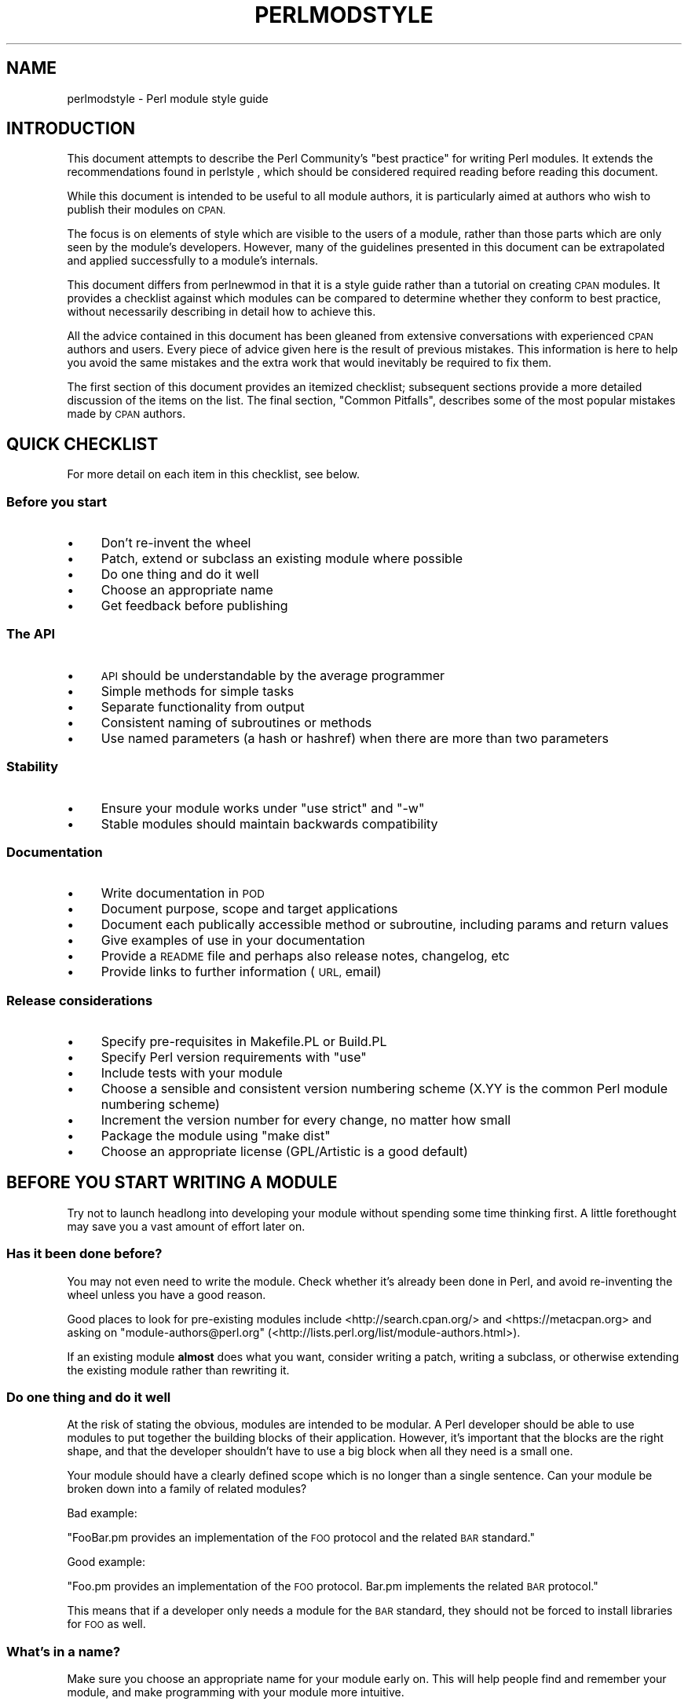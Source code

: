 .\" Automatically generated by Pod::Man 4.07 (Pod::Simple 3.32)
.\"
.\" Standard preamble:
.\" ========================================================================
.de Sp \" Vertical space (when we can't use .PP)
.if t .sp .5v
.if n .sp
..
.de Vb \" Begin verbatim text
.ft CW
.nf
.ne \\$1
..
.de Ve \" End verbatim text
.ft R
.fi
..
.\" Set up some character translations and predefined strings.  \*(-- will
.\" give an unbreakable dash, \*(PI will give pi, \*(L" will give a left
.\" double quote, and \*(R" will give a right double quote.  \*(C+ will
.\" give a nicer C++.  Capital omega is used to do unbreakable dashes and
.\" therefore won't be available.  \*(C` and \*(C' expand to `' in nroff,
.\" nothing in troff, for use with C<>.
.tr \(*W-
.ds C+ C\v'-.1v'\h'-1p'\s-2+\h'-1p'+\s0\v'.1v'\h'-1p'
.ie n \{\
.    ds -- \(*W-
.    ds PI pi
.    if (\n(.H=4u)&(1m=24u) .ds -- \(*W\h'-12u'\(*W\h'-12u'-\" diablo 10 pitch
.    if (\n(.H=4u)&(1m=20u) .ds -- \(*W\h'-12u'\(*W\h'-8u'-\"  diablo 12 pitch
.    ds L" ""
.    ds R" ""
.    ds C` ""
.    ds C' ""
'br\}
.el\{\
.    ds -- \|\(em\|
.    ds PI \(*p
.    ds L" ``
.    ds R" ''
.    ds C`
.    ds C'
'br\}
.\"
.\" Escape single quotes in literal strings from groff's Unicode transform.
.ie \n(.g .ds Aq \(aq
.el       .ds Aq '
.\"
.\" If the F register is >0, we'll generate index entries on stderr for
.\" titles (.TH), headers (.SH), subsections (.SS), items (.Ip), and index
.\" entries marked with X<> in POD.  Of course, you'll have to process the
.\" output yourself in some meaningful fashion.
.\"
.\" Avoid warning from groff about undefined register 'F'.
.de IX
..
.if !\nF .nr F 0
.if \nF>0 \{\
.    de IX
.    tm Index:\\$1\t\\n%\t"\\$2"
..
.    if !\nF==2 \{\
.        nr % 0
.        nr F 2
.    \}
.\}
.\"
.\" Accent mark definitions (@(#)ms.acc 1.5 88/02/08 SMI; from UCB 4.2).
.\" Fear.  Run.  Save yourself.  No user-serviceable parts.
.    \" fudge factors for nroff and troff
.if n \{\
.    ds #H 0
.    ds #V .8m
.    ds #F .3m
.    ds #[ \f1
.    ds #] \fP
.\}
.if t \{\
.    ds #H ((1u-(\\\\n(.fu%2u))*.13m)
.    ds #V .6m
.    ds #F 0
.    ds #[ \&
.    ds #] \&
.\}
.    \" simple accents for nroff and troff
.if n \{\
.    ds ' \&
.    ds ` \&
.    ds ^ \&
.    ds , \&
.    ds ~ ~
.    ds /
.\}
.if t \{\
.    ds ' \\k:\h'-(\\n(.wu*8/10-\*(#H)'\'\h"|\\n:u"
.    ds ` \\k:\h'-(\\n(.wu*8/10-\*(#H)'\`\h'|\\n:u'
.    ds ^ \\k:\h'-(\\n(.wu*10/11-\*(#H)'^\h'|\\n:u'
.    ds , \\k:\h'-(\\n(.wu*8/10)',\h'|\\n:u'
.    ds ~ \\k:\h'-(\\n(.wu-\*(#H-.1m)'~\h'|\\n:u'
.    ds / \\k:\h'-(\\n(.wu*8/10-\*(#H)'\z\(sl\h'|\\n:u'
.\}
.    \" troff and (daisy-wheel) nroff accents
.ds : \\k:\h'-(\\n(.wu*8/10-\*(#H+.1m+\*(#F)'\v'-\*(#V'\z.\h'.2m+\*(#F'.\h'|\\n:u'\v'\*(#V'
.ds 8 \h'\*(#H'\(*b\h'-\*(#H'
.ds o \\k:\h'-(\\n(.wu+\w'\(de'u-\*(#H)/2u'\v'-.3n'\*(#[\z\(de\v'.3n'\h'|\\n:u'\*(#]
.ds d- \h'\*(#H'\(pd\h'-\w'~'u'\v'-.25m'\f2\(hy\fP\v'.25m'\h'-\*(#H'
.ds D- D\\k:\h'-\w'D'u'\v'-.11m'\z\(hy\v'.11m'\h'|\\n:u'
.ds th \*(#[\v'.3m'\s+1I\s-1\v'-.3m'\h'-(\w'I'u*2/3)'\s-1o\s+1\*(#]
.ds Th \*(#[\s+2I\s-2\h'-\w'I'u*3/5'\v'-.3m'o\v'.3m'\*(#]
.ds ae a\h'-(\w'a'u*4/10)'e
.ds Ae A\h'-(\w'A'u*4/10)'E
.    \" corrections for vroff
.if v .ds ~ \\k:\h'-(\\n(.wu*9/10-\*(#H)'\s-2\u~\d\s+2\h'|\\n:u'
.if v .ds ^ \\k:\h'-(\\n(.wu*10/11-\*(#H)'\v'-.4m'^\v'.4m'\h'|\\n:u'
.    \" for low resolution devices (crt and lpr)
.if \n(.H>23 .if \n(.V>19 \
\{\
.    ds : e
.    ds 8 ss
.    ds o a
.    ds d- d\h'-1'\(ga
.    ds D- D\h'-1'\(hy
.    ds th \o'bp'
.    ds Th \o'LP'
.    ds ae ae
.    ds Ae AE
.\}
.rm #[ #] #H #V #F C
.\" ========================================================================
.\"
.IX Title "PERLMODSTYLE 1"
.TH PERLMODSTYLE 1 "2016-06-23" "perl v5.24.0" "Perl Programmers Reference Guide"
.\" For nroff, turn off justification.  Always turn off hyphenation; it makes
.\" way too many mistakes in technical documents.
.if n .ad l
.nh
.SH "NAME"
perlmodstyle \- Perl module style guide
.SH "INTRODUCTION"
.IX Header "INTRODUCTION"
This document attempts to describe the Perl Community's \*(L"best practice\*(R"
for writing Perl modules.  It extends the recommendations found in 
perlstyle , which should be considered required reading
before reading this document.
.PP
While this document is intended to be useful to all module authors, it is
particularly aimed at authors who wish to publish their modules on \s-1CPAN.\s0
.PP
The focus is on elements of style which are visible to the users of a 
module, rather than those parts which are only seen by the module's 
developers.  However, many of the guidelines presented in this document
can be extrapolated and applied successfully to a module's internals.
.PP
This document differs from perlnewmod in that it is a style guide
rather than a tutorial on creating \s-1CPAN\s0 modules.  It provides a
checklist against which modules can be compared to determine whether
they conform to best practice, without necessarily describing in detail
how to achieve this.
.PP
All the advice contained in this document has been gleaned from
extensive conversations with experienced \s-1CPAN\s0 authors and users.  Every
piece of advice given here is the result of previous mistakes.  This
information is here to help you avoid the same mistakes and the extra
work that would inevitably be required to fix them.
.PP
The first section of this document provides an itemized checklist; 
subsequent sections provide a more detailed discussion of the items on 
the list.  The final section, \*(L"Common Pitfalls\*(R", describes some of the 
most popular mistakes made by \s-1CPAN\s0 authors.
.SH "QUICK CHECKLIST"
.IX Header "QUICK CHECKLIST"
For more detail on each item in this checklist, see below.
.SS "Before you start"
.IX Subsection "Before you start"
.IP "\(bu" 4
Don't re-invent the wheel
.IP "\(bu" 4
Patch, extend or subclass an existing module where possible
.IP "\(bu" 4
Do one thing and do it well
.IP "\(bu" 4
Choose an appropriate name
.IP "\(bu" 4
Get feedback before publishing
.SS "The \s-1API\s0"
.IX Subsection "The API"
.IP "\(bu" 4
\&\s-1API\s0 should be understandable by the average programmer
.IP "\(bu" 4
Simple methods for simple tasks
.IP "\(bu" 4
Separate functionality from output
.IP "\(bu" 4
Consistent naming of subroutines or methods
.IP "\(bu" 4
Use named parameters (a hash or hashref) when there are more than two
parameters
.SS "Stability"
.IX Subsection "Stability"
.IP "\(bu" 4
Ensure your module works under \f(CW\*(C`use strict\*(C'\fR and \f(CW\*(C`\-w\*(C'\fR
.IP "\(bu" 4
Stable modules should maintain backwards compatibility
.SS "Documentation"
.IX Subsection "Documentation"
.IP "\(bu" 4
Write documentation in \s-1POD\s0
.IP "\(bu" 4
Document purpose, scope and target applications
.IP "\(bu" 4
Document each publically accessible method or subroutine, including params and return values
.IP "\(bu" 4
Give examples of use in your documentation
.IP "\(bu" 4
Provide a \s-1README\s0 file and perhaps also release notes, changelog, etc
.IP "\(bu" 4
Provide links to further information (\s-1URL,\s0 email)
.SS "Release considerations"
.IX Subsection "Release considerations"
.IP "\(bu" 4
Specify pre-requisites in Makefile.PL or Build.PL
.IP "\(bu" 4
Specify Perl version requirements with \f(CW\*(C`use\*(C'\fR
.IP "\(bu" 4
Include tests with your module
.IP "\(bu" 4
Choose a sensible and consistent version numbering scheme (X.YY is the common Perl module numbering scheme)
.IP "\(bu" 4
Increment the version number for every change, no matter how small
.IP "\(bu" 4
Package the module using \*(L"make dist\*(R"
.IP "\(bu" 4
Choose an appropriate license (GPL/Artistic is a good default)
.SH "BEFORE YOU START WRITING A MODULE"
.IX Header "BEFORE YOU START WRITING A MODULE"
Try not to launch headlong into developing your module without spending
some time thinking first.  A little forethought may save you a vast
amount of effort later on.
.SS "Has it been done before?"
.IX Subsection "Has it been done before?"
You may not even need to write the module.  Check whether it's already 
been done in Perl, and avoid re-inventing the wheel unless you have a 
good reason.
.PP
Good places to look for pre-existing modules include
<http://search.cpan.org/> and <https://metacpan.org>
and asking on \f(CW\*(C`module\-authors@perl.org\*(C'\fR
(<http://lists.perl.org/list/module\-authors.html>).
.PP
If an existing module \fBalmost\fR does what you want, consider writing a
patch, writing a subclass, or otherwise extending the existing module
rather than rewriting it.
.SS "Do one thing and do it well"
.IX Subsection "Do one thing and do it well"
At the risk of stating the obvious, modules are intended to be modular.
A Perl developer should be able to use modules to put together the
building blocks of their application.  However, it's important that the
blocks are the right shape, and that the developer shouldn't have to use
a big block when all they need is a small one.
.PP
Your module should have a clearly defined scope which is no longer than
a single sentence.  Can your module be broken down into a family of
related modules?
.PP
Bad example:
.PP
\&\*(L"FooBar.pm provides an implementation of the \s-1FOO\s0 protocol and the
related \s-1BAR\s0 standard.\*(R"
.PP
Good example:
.PP
\&\*(L"Foo.pm provides an implementation of the \s-1FOO\s0 protocol.  Bar.pm
implements the related \s-1BAR\s0 protocol.\*(R"
.PP
This means that if a developer only needs a module for the \s-1BAR\s0 standard,
they should not be forced to install libraries for \s-1FOO\s0 as well.
.SS "What's in a name?"
.IX Subsection "What's in a name?"
Make sure you choose an appropriate name for your module early on.  This
will help people find and remember your module, and make programming
with your module more intuitive.
.PP
When naming your module, consider the following:
.IP "\(bu" 4
Be descriptive (i.e. accurately describes the purpose of the module).
.IP "\(bu" 4
Be consistent with existing modules.
.IP "\(bu" 4
Reflect the functionality of the module, not the implementation.
.IP "\(bu" 4
Avoid starting a new top-level hierarchy, especially if a suitable
hierarchy already exists under which you could place your module.
.SS "Get feedback before publishing"
.IX Subsection "Get feedback before publishing"
If you have never uploaded a module to \s-1CPAN\s0 before (and even if you have),
you are strongly encouraged to get feedback on PrePAN <http://prepan.org>.
PrePAN is a site dedicated to discussing ideas for \s-1CPAN\s0 modules with other
Perl developers and is a great resource for new (and experienced) Perl
developers.
.PP
You should also try to get feedback from people who are already familiar
with the module's application domain and the \s-1CPAN\s0 naming system.  Authors
of similar modules, or modules with similar names, may be a good place to
start, as are community sites like Perl Monks <http://www.perlmonks.org>.
.SH "DESIGNING AND WRITING YOUR MODULE"
.IX Header "DESIGNING AND WRITING YOUR MODULE"
Considerations for module design and coding:
.SS "To \s-1OO\s0 or not to \s-1OO\s0?"
.IX Subsection "To OO or not to OO?"
Your module may be object oriented (\s-1OO\s0) or not, or it may have both kinds 
of interfaces available.  There are pros and cons of each technique, which 
should be considered when you design your \s-1API.\s0
.PP
In \fIPerl Best Practices\fR (copyright 2004, Published by O'Reilly Media, Inc.),
Damian Conway provides a list of criteria to use when deciding if \s-1OO\s0 is the
right fit for your problem:
.IP "\(bu" 4
The system being designed is large, or is likely to become large.
.IP "\(bu" 4
The data can be aggregated into obvious structures, especially if
there's a large amount of data in each aggregate.
.IP "\(bu" 4
The various types of data aggregate form a natural hierarchy that
facilitates the use of inheritance and polymorphism.
.IP "\(bu" 4
You have a piece of data on which many different operations are
applied.
.IP "\(bu" 4
You need to perform the same general operations on related types of
data, but with slight variations depending on the specific type of data
the operations are applied to.
.IP "\(bu" 4
It's likely you'll have to add new data types later.
.IP "\(bu" 4
The typical interactions between pieces of data are best represented by
operators.
.IP "\(bu" 4
The implementation of individual components of the system is likely to
change over time.
.IP "\(bu" 4
The system design is already object-oriented.
.IP "\(bu" 4
Large numbers of other programmers will be using your code modules.
.PP
Think carefully about whether \s-1OO\s0 is appropriate for your module.
Gratuitous object orientation results in complex APIs which are
difficult for the average module user to understand or use.
.SS "Designing your \s-1API\s0"
.IX Subsection "Designing your API"
Your interfaces should be understandable by an average Perl programmer.  
The following guidelines may help you judge whether your \s-1API\s0 is
sufficiently straightforward:
.IP "Write simple routines to do simple things." 4
.IX Item "Write simple routines to do simple things."
It's better to have numerous simple routines than a few monolithic ones.
If your routine changes its behaviour significantly based on its
arguments, it's a sign that you should have two (or more) separate
routines.
.IP "Separate functionality from output." 4
.IX Item "Separate functionality from output."
Return your results in the most generic form possible and allow the user 
to choose how to use them.  The most generic form possible is usually a
Perl data structure which can then be used to generate a text report,
\&\s-1HTML, XML,\s0 a database query, or whatever else your users require.
.Sp
If your routine iterates through some kind of list (such as a list of
files, or records in a database) you may consider providing a callback
so that users can manipulate each element of the list in turn.
File::Find provides an example of this with its 
\&\f(CW\*(C`find(\e&wanted, $dir)\*(C'\fR syntax.
.IP "Provide sensible shortcuts and defaults." 4
.IX Item "Provide sensible shortcuts and defaults."
Don't require every module user to jump through the same hoops to achieve a
simple result.  You can always include optional parameters or routines for 
more complex or non-standard behaviour.  If most of your users have to
type a few almost identical lines of code when they start using your
module, it's a sign that you should have made that behaviour a default.
Another good indicator that you should use defaults is if most of your 
users call your routines with the same arguments.
.IP "Naming conventions" 4
.IX Item "Naming conventions"
Your naming should be consistent.  For instance, it's better to have:
.Sp
.Vb 3
\&        display_day();
\&        display_week();
\&        display_year();
.Ve
.Sp
than
.Sp
.Vb 3
\&        display_day();
\&        week_display();
\&        show_year();
.Ve
.Sp
This applies equally to method names, parameter names, and anything else
which is visible to the user (and most things that aren't!)
.IP "Parameter passing" 4
.IX Item "Parameter passing"
Use named parameters.  It's easier to use a hash like this:
.Sp
.Vb 5
\&    $obj\->do_something(
\&            name => "wibble",
\&            type => "text",
\&            size => 1024,
\&    );
.Ve
.Sp
\&... than to have a long list of unnamed parameters like this:
.Sp
.Vb 1
\&    $obj\->do_something("wibble", "text", 1024);
.Ve
.Sp
While the list of arguments might work fine for one, two or even three
arguments, any more arguments become hard for the module user to
remember, and hard for the module author to manage.  If you want to add
a new parameter you will have to add it to the end of the list for
backward compatibility, and this will probably make your list order
unintuitive.  Also, if many elements may be undefined you may see the
following unattractive method calls:
.Sp
.Vb 1
\&    $obj\->do_something(undef, undef, undef, undef, undef, 1024);
.Ve
.Sp
Provide sensible defaults for parameters which have them.  Don't make
your users specify parameters which will almost always be the same.
.Sp
The issue of whether to pass the arguments in a hash or a hashref is
largely a matter of personal style.
.Sp
The use of hash keys starting with a hyphen (\f(CW\*(C`\-name\*(C'\fR) or entirely in 
upper case (\f(CW\*(C`NAME\*(C'\fR) is a relic of older versions of Perl in which
ordinary lower case strings were not handled correctly by the \f(CW\*(C`=>\*(C'\fR
operator.  While some modules retain uppercase or hyphenated argument
keys for historical reasons or as a matter of personal style, most new
modules should use simple lower case keys.  Whatever you choose, be
consistent!
.SS "Strictness and warnings"
.IX Subsection "Strictness and warnings"
Your module should run successfully under the strict pragma and should
run without generating any warnings.  Your module should also handle 
taint-checking where appropriate, though this can cause difficulties in
many cases.
.SS "Backwards compatibility"
.IX Subsection "Backwards compatibility"
Modules which are \*(L"stable\*(R" should not break backwards compatibility
without at least a long transition phase and a major change in version
number.
.SS "Error handling and messages"
.IX Subsection "Error handling and messages"
When your module encounters an error it should do one or more of:
.IP "\(bu" 4
Return an undefined value.
.IP "\(bu" 4
set \f(CW$Module::errstr\fR or similar (\f(CW\*(C`errstr\*(C'\fR is a common name used by
\&\s-1DBI\s0 and other popular modules; if you choose something else, be sure to
document it clearly).
.IP "\(bu" 4
\&\f(CW\*(C`warn()\*(C'\fR or \f(CW\*(C`carp()\*(C'\fR a message to \s-1STDERR.  \s0
.IP "\(bu" 4
\&\f(CW\*(C`croak()\*(C'\fR only when your module absolutely cannot figure out what to
do.  (\f(CW\*(C`croak()\*(C'\fR is a better version of \f(CW\*(C`die()\*(C'\fR for use within 
modules, which reports its errors from the perspective of the caller.  
See Carp for details of \f(CW\*(C`croak()\*(C'\fR, \f(CW\*(C`carp()\*(C'\fR and other useful
routines.)
.IP "\(bu" 4
As an alternative to the above, you may prefer to throw exceptions using 
the Error module.
.PP
Configurable error handling can be very useful to your users.  Consider
offering a choice of levels for warning and debug messages, an option to
send messages to a separate file, a way to specify an error-handling
routine, or other such features.  Be sure to default all these options
to the commonest use.
.SH "DOCUMENTING YOUR MODULE"
.IX Header "DOCUMENTING YOUR MODULE"
.SS "\s-1POD\s0"
.IX Subsection "POD"
Your module should include documentation aimed at Perl developers.
You should use Perl's \*(L"plain old documentation\*(R" (\s-1POD\s0) for your general 
technical documentation, though you may wish to write additional
documentation (white papers, tutorials, etc) in some other format.  
You need to cover the following subjects:
.IP "\(bu" 4
A synopsis of the common uses of the module
.IP "\(bu" 4
The purpose, scope and target applications of your module
.IP "\(bu" 4
Use of each publically accessible method or subroutine, including
parameters and return values
.IP "\(bu" 4
Examples of use
.IP "\(bu" 4
Sources of further information
.IP "\(bu" 4
A contact email address for the author/maintainer
.PP
The level of detail in Perl module documentation generally goes from
less detailed to more detailed.  Your \s-1SYNOPSIS\s0 section should contain a
minimal example of use (perhaps as little as one line of code; skip the
unusual use cases or anything not needed by most users); the
\&\s-1DESCRIPTION\s0 should describe your module in broad terms, generally in
just a few paragraphs; more detail of the module's routines or methods,
lengthy code examples, or other in-depth material should be given in 
subsequent sections.
.PP
Ideally, someone who's slightly familiar with your module should be able
to refresh their memory without hitting \*(L"page down\*(R".  As your reader
continues through the document, they should receive a progressively
greater amount of knowledge.
.PP
The recommended order of sections in Perl module documentation is:
.IP "\(bu" 4
\&\s-1NAME\s0
.IP "\(bu" 4
\&\s-1SYNOPSIS\s0
.IP "\(bu" 4
\&\s-1DESCRIPTION\s0
.IP "\(bu" 4
One or more sections or subsections giving greater detail of available 
methods and routines and any other relevant information.
.IP "\(bu" 4
BUGS/CAVEATS/etc
.IP "\(bu" 4
\&\s-1AUTHOR\s0
.IP "\(bu" 4
\&\s-1SEE ALSO\s0
.IP "\(bu" 4
\&\s-1COPYRIGHT\s0 and \s-1LICENSE\s0
.PP
Keep your documentation near the code it documents (\*(L"inline\*(R"
documentation).  Include \s-1POD\s0 for a given method right above that 
method's subroutine.  This makes it easier to keep the documentation up
to date, and avoids having to document each piece of code twice (once in
\&\s-1POD\s0 and once in comments).
.SS "\s-1README, INSTALL,\s0 release notes, changelogs"
.IX Subsection "README, INSTALL, release notes, changelogs"
Your module should also include a \s-1README\s0 file describing the module and
giving pointers to further information (website, author email).
.PP
An \s-1INSTALL\s0 file should be included, and should contain simple installation 
instructions.  When using ExtUtils::MakeMaker this will usually be:
.IP "perl Makefile.PL" 4
.IX Item "perl Makefile.PL"
.PD 0
.IP "make" 4
.IX Item "make"
.IP "make test" 4
.IX Item "make test"
.IP "make install" 4
.IX Item "make install"
.PD
.PP
When using Module::Build, this will usually be:
.IP "perl Build.PL" 4
.IX Item "perl Build.PL"
.PD 0
.IP "perl Build" 4
.IX Item "perl Build"
.IP "perl Build test" 4
.IX Item "perl Build test"
.IP "perl Build install" 4
.IX Item "perl Build install"
.PD
.PP
Release notes or changelogs should be produced for each release of your
software describing user-visible changes to your module, in terms
relevant to the user.
.PP
Unless you have good reasons for using some other format
(for example, a format used within your company),
the convention is to name your changelog file \f(CW\*(C`Changes\*(C'\fR,
and to follow the simple format described in CPAN::Changes::Spec.
.SH "RELEASE CONSIDERATIONS"
.IX Header "RELEASE CONSIDERATIONS"
.SS "Version numbering"
.IX Subsection "Version numbering"
Version numbers should indicate at least major and minor releases, and
possibly sub-minor releases.  A major release is one in which most of
the functionality has changed, or in which major new functionality is
added.  A minor release is one in which a small amount of functionality
has been added or changed.  Sub-minor version numbers are usually used
for changes which do not affect functionality, such as documentation
patches.
.PP
The most common \s-1CPAN\s0 version numbering scheme looks like this:
.PP
.Vb 1
\&    1.00, 1.10, 1.11, 1.20, 1.30, 1.31, 1.32
.Ve
.PP
A correct \s-1CPAN\s0 version number is a floating point number with at least 
2 digits after the decimal.  You can test whether it conforms to \s-1CPAN\s0 by 
using
.PP
.Vb 2
\&    perl \-MExtUtils::MakeMaker \-le \*(Aqprint MM\->parse_version(shift)\*(Aq \e
\&                                                            \*(AqFoo.pm\*(Aq
.Ve
.PP
If you want to release a 'beta' or 'alpha' version of a module but
don't want \s-1CPAN\s0.pm to list it as most recent use an '_' after the
regular version number followed by at least 2 digits, eg. 1.20_01.  If
you do this, the following idiom is recommended:
.PP
.Vb 5
\&  our $VERSION = "1.12_01"; # so CPAN distribution will have
\&                            # right filename
\&  our $XS_VERSION = $VERSION; # only needed if you have XS code
\&  $VERSION = eval $VERSION; # so "use Module 0.002" won\*(Aqt warn on
\&                            # underscore
.Ve
.PP
With that trick MakeMaker will only read the first line and thus read
the underscore, while the perl interpreter will evaluate the \f(CW$VERSION\fR
and convert the string into a number.  Later operations that treat
\&\f(CW$VERSION\fR as a number will then be able to do so without provoking a
warning about \f(CW$VERSION\fR not being a number.
.PP
Never release anything (even a one-word documentation patch) without
incrementing the number.  Even a one-word documentation patch should
result in a change in version at the sub-minor level.
.PP
Once picked, it is important to stick to your version scheme, without
reducing the number of digits.  This is because \*(L"downstream\*(R" packagers,
such as the FreeBSD ports system, interpret the version numbers in
various ways.  If you change the number of digits in your version scheme,
you can confuse these systems so they get the versions of your module
out of order, which is obviously bad.
.SS "Pre-requisites"
.IX Subsection "Pre-requisites"
Module authors should carefully consider whether to rely on other
modules, and which modules to rely on.
.PP
Most importantly, choose modules which are as stable as possible.  In
order of preference:
.IP "\(bu" 4
Core Perl modules
.IP "\(bu" 4
Stable \s-1CPAN\s0 modules
.IP "\(bu" 4
Unstable \s-1CPAN\s0 modules
.IP "\(bu" 4
Modules not available from \s-1CPAN\s0
.PP
Specify version requirements for other Perl modules in the
pre-requisites in your Makefile.PL or Build.PL.
.PP
Be sure to specify Perl version requirements both in Makefile.PL or
Build.PL and with \f(CW\*(C`require 5.6.1\*(C'\fR or similar.  See the section on
\&\f(CW\*(C`use VERSION\*(C'\fR of \*(L"require\*(R" in perlfunc for details.
.SS "Testing"
.IX Subsection "Testing"
All modules should be tested before distribution (using \*(L"make disttest\*(R"),
and the tests should also be available to people installing the modules 
(using \*(L"make test\*(R").  
For Module::Build you would use the \f(CW\*(C`make test\*(C'\fR equivalent \f(CW\*(C`perl Build test\*(C'\fR.
.PP
The importance of these tests is proportional to the alleged stability of a 
module.  A module which purports to be
stable or which hopes to achieve wide 
use should adhere to as strict a testing regime as possible.
.PP
Useful modules to help you write tests (with minimum impact on your 
development process or your time) include Test::Simple, Carp::Assert 
and Test::Inline.
For more sophisticated test suites there are Test::More and Test::MockObject.
.SS "Packaging"
.IX Subsection "Packaging"
Modules should be packaged using one of the standard packaging tools.
Currently you have the choice between ExtUtils::MakeMaker and the
more platform independent Module::Build, allowing modules to be installed in a
consistent manner.
When using ExtUtils::MakeMaker, you can use \*(L"make dist\*(R" to create your
package.  Tools exist to help you to build your module in a
MakeMaker-friendly style.  These include ExtUtils::ModuleMaker and h2xs.
See also perlnewmod.
.SS "Licensing"
.IX Subsection "Licensing"
Make sure that your module has a license, and that the full text of it
is included in the distribution (unless it's a common one and the terms
of the license don't require you to include it).
.PP
If you don't know what license to use, dual licensing under the \s-1GPL\s0
and Artistic licenses (the same as Perl itself) is a good idea.
See perlgpl and perlartistic.
.SH "COMMON PITFALLS"
.IX Header "COMMON PITFALLS"
.SS "Reinventing the wheel"
.IX Subsection "Reinventing the wheel"
There are certain application spaces which are already very, very well
served by \s-1CPAN. \s0 One example is templating systems, another is date and
time modules, and there are many more.  While it is a rite of passage to
write your own version of these things, please consider carefully
whether the Perl world really needs you to publish it.
.SS "Trying to do too much"
.IX Subsection "Trying to do too much"
Your module will be part of a developer's toolkit.  It will not, in
itself, form the \fBentire\fR toolkit.  It's tempting to add extra features
until your code is a monolithic system rather than a set of modular
building blocks.
.SS "Inappropriate documentation"
.IX Subsection "Inappropriate documentation"
Don't fall into the trap of writing for the wrong audience.  Your
primary audience is a reasonably experienced developer with at least 
a moderate understanding of your module's application domain, who's just 
downloaded your module and wants to start using it as quickly as possible.
.PP
Tutorials, end-user documentation, research papers, FAQs etc are not 
appropriate in a module's main documentation.  If you really want to 
write these, include them as sub-documents such as \f(CW\*(C`My::Module::Tutorial\*(C'\fR or
\&\f(CW\*(C`My::Module::FAQ\*(C'\fR and provide a link in the \s-1SEE ALSO\s0 section of the
main documentation.
.SH "SEE ALSO"
.IX Header "SEE ALSO"
.IP "perlstyle" 4
.IX Item "perlstyle"
General Perl style guide
.IP "perlnewmod" 4
.IX Item "perlnewmod"
How to create a new module
.IP "perlpod" 4
.IX Item "perlpod"
\&\s-1POD\s0 documentation
.IP "podchecker" 4
.IX Item "podchecker"
Verifies your \s-1POD\s0's correctness
.IP "Packaging Tools" 4
.IX Item "Packaging Tools"
ExtUtils::MakeMaker, Module::Build
.IP "Testing tools" 4
.IX Item "Testing tools"
Test::Simple, Test::Inline, Carp::Assert, Test::More, Test::MockObject
.IP "http://pause.perl.org/" 4
.IX Item "http://pause.perl.org/"
Perl Authors Upload Server.  Contains links to information for module
authors.
.IP "Any good book on software engineering" 4
.IX Item "Any good book on software engineering"
.SH "AUTHOR"
.IX Header "AUTHOR"
Kirrily \*(L"Skud\*(R" Robert <skud@cpan.org>

